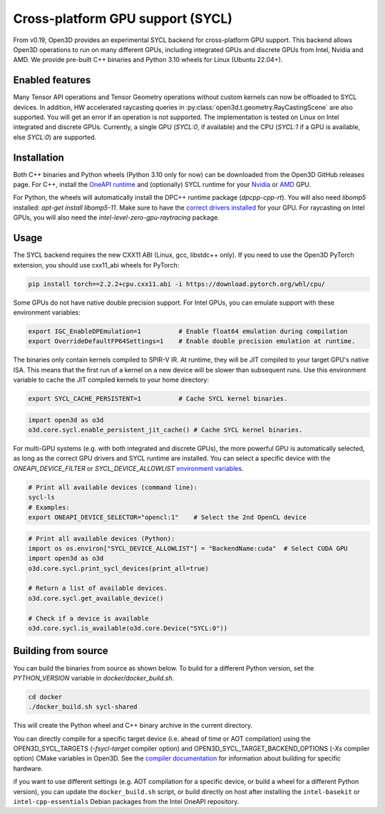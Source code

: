 .. _sycl:

Cross-platform GPU support (SYCL)
=================================

From v0.19, Open3D provides an experimental SYCL backend for cross-platform GPU
support. This backend allows Open3D operations to run on many different GPUs,
including integrated GPUs and discrete GPUs from Intel, Nvidia and AMD. We
provide pre-built C++ binaries and Python 3.10 wheels for Linux (Ubuntu 22.04+).

Enabled features
-----------------

Many Tensor API operations and Tensor Geometry operations without custom kernels
can now be offloaded to SYCL devices. In addition, HW accelerated raycasting
queries in :py:class:`open3d.t.geometry.RayCastingScene` are also supported. You
will get an error if an operation is not supported. The implementation is tested
on Linux on Intel integrated and discrete GPUs. Currently, a single GPU
(`SYCL:0`, if available) and the CPU (`SYCL:1` if a GPU is available, else
`SYCL:0`) are supported.

Installation
-------------

Both C++ binaries and Python wheels (Python 3.10 only for now) can be downloaded
from the Open3D GitHub releases page. For C++, install the `OneAPI runtime
<https://www.intel.com/content/www/us/en/developer/tools/oneapi/base-toolkit-download.html>`_
and (optionally) SYCL runtime for your `Nvidia
<https://developer.codeplay.com/products/oneapi/nvidia/download>`_ or `AMD
<https://developer.codeplay.com/products/oneapi/amd/download>`_ GPU.

For Python, the wheels will automatically install the DPC++ runtime package
(`dpcpp-cpp-rt`).  You will also need `libomp5` installed: `apt-get install
libomp5-11`. Make sure to have the `correct drivers installed 
<https://dgpu-docs.intel.com/driver/client/overview.html>`_ for your GPU. For
raycasting on Intel GPUs, you will also need the
`intel-level-zero-gpu-raytracing` package.

Usage
------

The SYCL backend requires the new CXX11 ABI (Linux, gcc, libstdc++ only). If you
need to use the Open3D PyTorch extension, you should use cxx11_abi wheels for
PyTorch:

.. code-block:: shell

    pip install torch==2.2.2+cpu.cxx11.abi -i https://download.pytorch.org/whl/cpu/

Some GPUs do not have native double precision support. For Intel GPUs, you can
emulate support with these environment variables:

.. code-block:: shell

    export IGC_EnableDPEmulation=1          # Enable float64 emulation during compilation 
    export OverrideDefaultFP64Settings=1    # Enable double precision emulation at runtime.

The binaries only contain kernels compiled to SPIR-V IR. At runtime, they will
be JIT compiled to your target GPU's native ISA. This means that the first run
of a kernel on a new device will be slower than subsequent runs.  Use this
environment variable to cache the JIT compiled kernels to your home directory:

.. code-block:: shell

    export SYCL_CACHE_PERSISTENT=1          # Cache SYCL kernel binaries.

.. code-block:: python

    import open3d as o3d
    o3d.core.sycl.enable_persistent_jit_cache() # Cache SYCL kernel binaries.

For multi-GPU systems (e.g. with both integrated and discrete GPUs), the more
powerful GPU is automatically selected, as long as the correct GPU drivers and
SYCL runtime are installed. You can select a specific device with the
`ONEAPI_DEVICE_FILTER` or `SYCL_DEVICE_ALLOWLIST`  `environment variables
<https://intel.github.io/llvm/EnvironmentVariables.html>`_.


.. code-block:: shell

    # Print all available devices (command line):
    sycl-ls
    # Examples:
    export ONEAPI_DEVICE_SELECTOR="opencl:1"    # Select the 2nd OpenCL device


.. code-block:: python

    # Print all available devices (Python):
    import os os.environ["SYCL_DEVICE_ALLOWLIST"] = "BackendName:cuda"  # Select CUDA GPU
    import open3d as o3d
    o3d.core.sycl.print_sycl_devices(print_all=true)

    # Return a list of available devices.
    o3d.core.sycl.get_available_device() 

    # Check if a device is available
    o3d.core.sycl.is_available(o3d.core.Device("SYCL:0"))  


Building from source
---------------------

You can build the binaries from source as shown below. To build for a different
Python version, set the `PYTHON_VERSION` variable in `docker/docker_build.sh`.

.. code-block:: shell

    cd docker 
    ./docker_build.sh sycl-shared

This will create the Python wheel and C++ binary archive in the current
directory.

You can directly compile for a specific target device (i.e. ahead of time or AOT
compilation) using the OPEN3D_SYCL_TARGETS (`-fsycl-target` compiler option) and
OPEN3D_SYCL_TARGET_BACKEND_OPTIONS (`-Xs` compiler option) CMake variables in
Open3D. See the `compiler documentation
<https://github.com/intel/llvm/blob/sycl/sycl/doc/UsersManual.md>`_ for
information about building for specific hardware.

if you want to use different settings (e.g. AOT compilation for a specific
device, or build a wheel for a different Python version), you can update the
``docker_build.sh`` script, or build directly on host after installing the
``intel-basekit`` or ``intel-cpp-essentials`` Debian packages from the Intel
OneAPI repository.